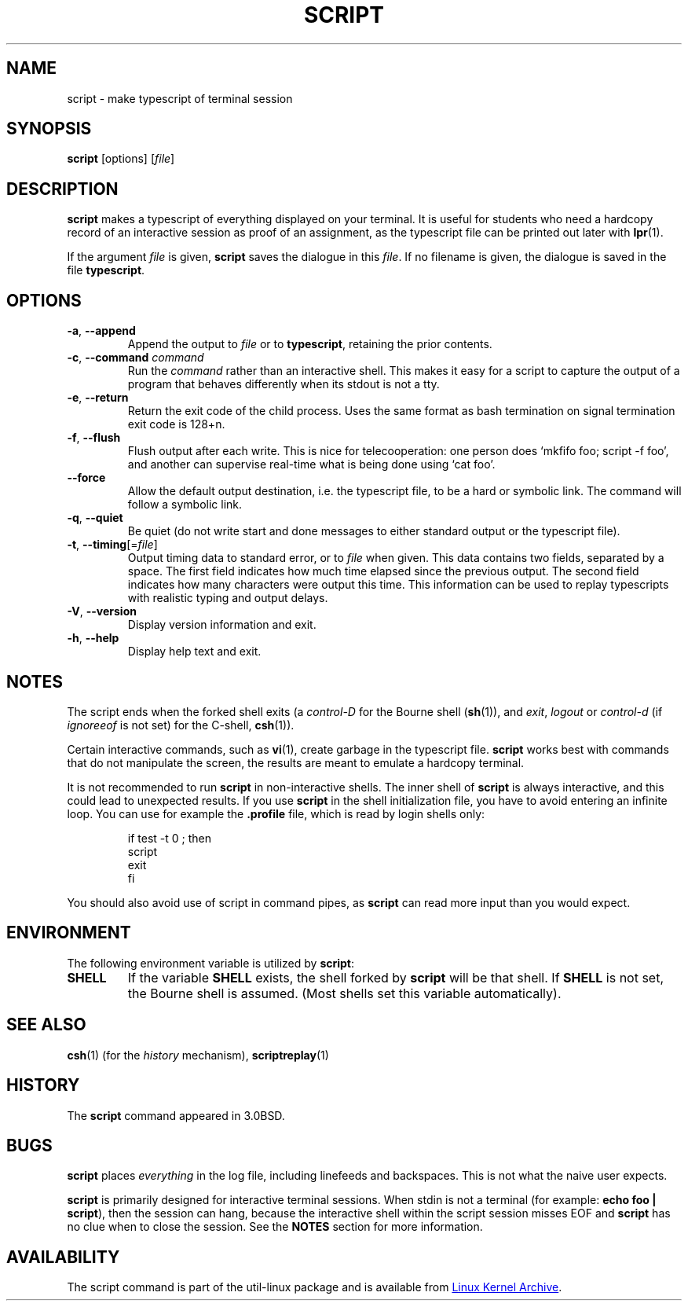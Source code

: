 .\" Copyright (c) 1980, 1990 Regents of the University of California.
.\" All rights reserved.
.\"
.\" Redistribution and use in source and binary forms, with or without
.\" modification, are permitted provided that the following conditions
.\" are met:
.\" 1. Redistributions of source code must retain the above copyright
.\"    notice, this list of conditions and the following disclaimer.
.\" 2. Redistributions in binary form must reproduce the above copyright
.\"    notice, this list of conditions and the following disclaimer in the
.\"    documentation and/or other materials provided with the distribution.
.\" 3. All advertising materials mentioning features or use of this software
.\"    must display the following acknowledgement:
.\"	This product includes software developed by the University of
.\"	California, Berkeley and its contributors.
.\" 4. Neither the name of the University nor the names of its contributors
.\"    may be used to endorse or promote products derived from this software
.\"    without specific prior written permission.
.\"
.\" THIS SOFTWARE IS PROVIDED BY THE REGENTS AND CONTRIBUTORS ``AS IS'' AND
.\" ANY EXPRESS OR IMPLIED WARRANTIES, INCLUDING, BUT NOT LIMITED TO, THE
.\" IMPLIED WARRANTIES OF MERCHANTABILITY AND FITNESS FOR A PARTICULAR PURPOSE
.\" ARE DISCLAIMED.  IN NO EVENT SHALL THE REGENTS OR CONTRIBUTORS BE LIABLE
.\" FOR ANY DIRECT, INDIRECT, INCIDENTAL, SPECIAL, EXEMPLARY, OR CONSEQUENTIAL
.\" DAMAGES (INCLUDING, BUT NOT LIMITED TO, PROCUREMENT OF SUBSTITUTE GOODS
.\" OR SERVICES; LOSS OF USE, DATA, OR PROFITS; OR BUSINESS INTERRUPTION)
.\" HOWEVER CAUSED AND ON ANY THEORY OF LIABILITY, WHETHER IN CONTRACT, STRICT
.\" LIABILITY, OR TORT (INCLUDING NEGLIGENCE OR OTHERWISE) ARISING IN ANY WAY
.\" OUT OF THE USE OF THIS SOFTWARE, EVEN IF ADVISED OF THE POSSIBILITY OF
.\" SUCH DAMAGE.
.\"
.\"	@(#)script.1	6.5 (Berkeley) 7/27/91
.\"
.TH SCRIPT "1" "June 2014" "util-linux" "User Commands"
.SH NAME
script \- make typescript of terminal session
.SH SYNOPSIS
.B script
[options]
.RI [ file ]
.SH DESCRIPTION
.B script
makes a typescript of everything displayed on your terminal.  It is useful for
students who need a hardcopy record of an interactive session as proof of an
assignment, as the typescript file can be printed out later with
.BR lpr (1).
.PP
If the argument
.I file
is given,
.B script
saves the dialogue in this
.IR file .
If no filename is given, the dialogue is saved in the file
.BR typescript .
.SH OPTIONS
.TP
\fB\-a\fR, \fB\-\-append\fR
Append the output to
.I file
or to
.BR typescript ,
retaining the prior contents.
.TP
\fB\-c\fR, \fB\-\-command\fR \fIcommand\fR
Run the
.I command
rather than an interactive shell.  This makes it easy for a script to capture
the output of a program that behaves differently when its stdout is not a
tty.
.TP
\fB\-e\fR, \fB\-\-return\fR
Return the exit code of the child process.  Uses the same format as bash
termination on signal termination exit code is 128+n.
.TP
\fB\-f\fR, \fB\-\-flush\fR
Flush output after each write.  This is nice for telecooperation: one person
does `mkfifo foo; script -f foo', and another can supervise real-time what is
being done using `cat foo'.
.TP
\fB\-\-force\fR
Allow the default output destination, i.e. the typescript file, to be a hard
or symbolic link.  The command will follow a symbolic link.
.TP
\fB\-q\fR, \fB\-\-quiet\fR
Be quiet (do not write start and done messages to either standard output
or the typescript file).
.TP
\fB\-t\fR, \fB\-\-timing\fR[=\fIfile\fR]
Output timing data to standard error, or to
.I file
when given.  This data contains two fields, separated by a space.  The first
field indicates how much time elapsed since the previous output.  The second
field indicates how many characters were output this time.  This information
can be used to replay typescripts with realistic typing and output delays.
.TP
\fB\-V\fR, \fB\-\-version\fR
Display version information and exit.
.TP
\fB\-h\fR, \fB\-\-help\fR
Display help text and exit.
.SH NOTES
The script ends when the forked shell exits (a
.I control-D
for the Bourne shell
.RB ( sh (1)),
and
.IR exit ,
.I logout
or
.I control-d
(if
.I ignoreeof
is not set) for the
C-shell,
.BR csh (1)).
.PP
Certain interactive commands, such as
.BR vi (1),
create garbage in the typescript file.
.B script
works best with commands that do not manipulate the screen, the results are
meant to emulate a hardcopy terminal.
.PP
It is not recommended to run
.B script
in non-interactive shells.  The inner shell of
.B script
is always interactive, and this could lead to unexpected results.  If you use
.B script
in the shell initialization file, you have to avoid entering an infinite
loop.  You can use for example the \fB\%.profile\fR file, which is read
by login shells only:
.RS
.RE
.sp
.na
.RS
.nf
if test -t 0 ; then
    script
    exit
fi
.fi
.RE
.ad
.PP
You should also avoid use of script in command pipes, as
.B script
can read more input than you would expect.
.PP
.SH ENVIRONMENT
The following environment variable is utilized by
.BR script :
.TP
.B SHELL
If the variable
.B SHELL
exists, the shell forked by
.B script
will be that shell.  If
.B SHELL
is not set, the Bourne shell is assumed.  (Most shells set this variable
automatically).
.SH SEE ALSO
.BR csh (1)
(for the
.I history
mechanism),
.BR scriptreplay (1)
.SH HISTORY
The
.B script
command appeared in 3.0BSD.
.SH BUGS
.B script
places
.I everything
in the log file, including linefeeds and backspaces.  This is not what the
naive user expects.
.PP
.B script
is primarily designed for interactive terminal sessions.  When stdin
is not a terminal (for example: \fBecho foo | script\fR), then the session
can hang, because the interactive shell within the script session misses EOF and
.B script
has no clue when to close the session.  See the \fBNOTES\fR section for more information.
.SH AVAILABILITY
The script command is part of the util-linux package and is available from
.UR ftp://\:ftp.kernel.org\:/pub\:/linux\:/utils\:/util-linux/
Linux Kernel Archive
.UE .
